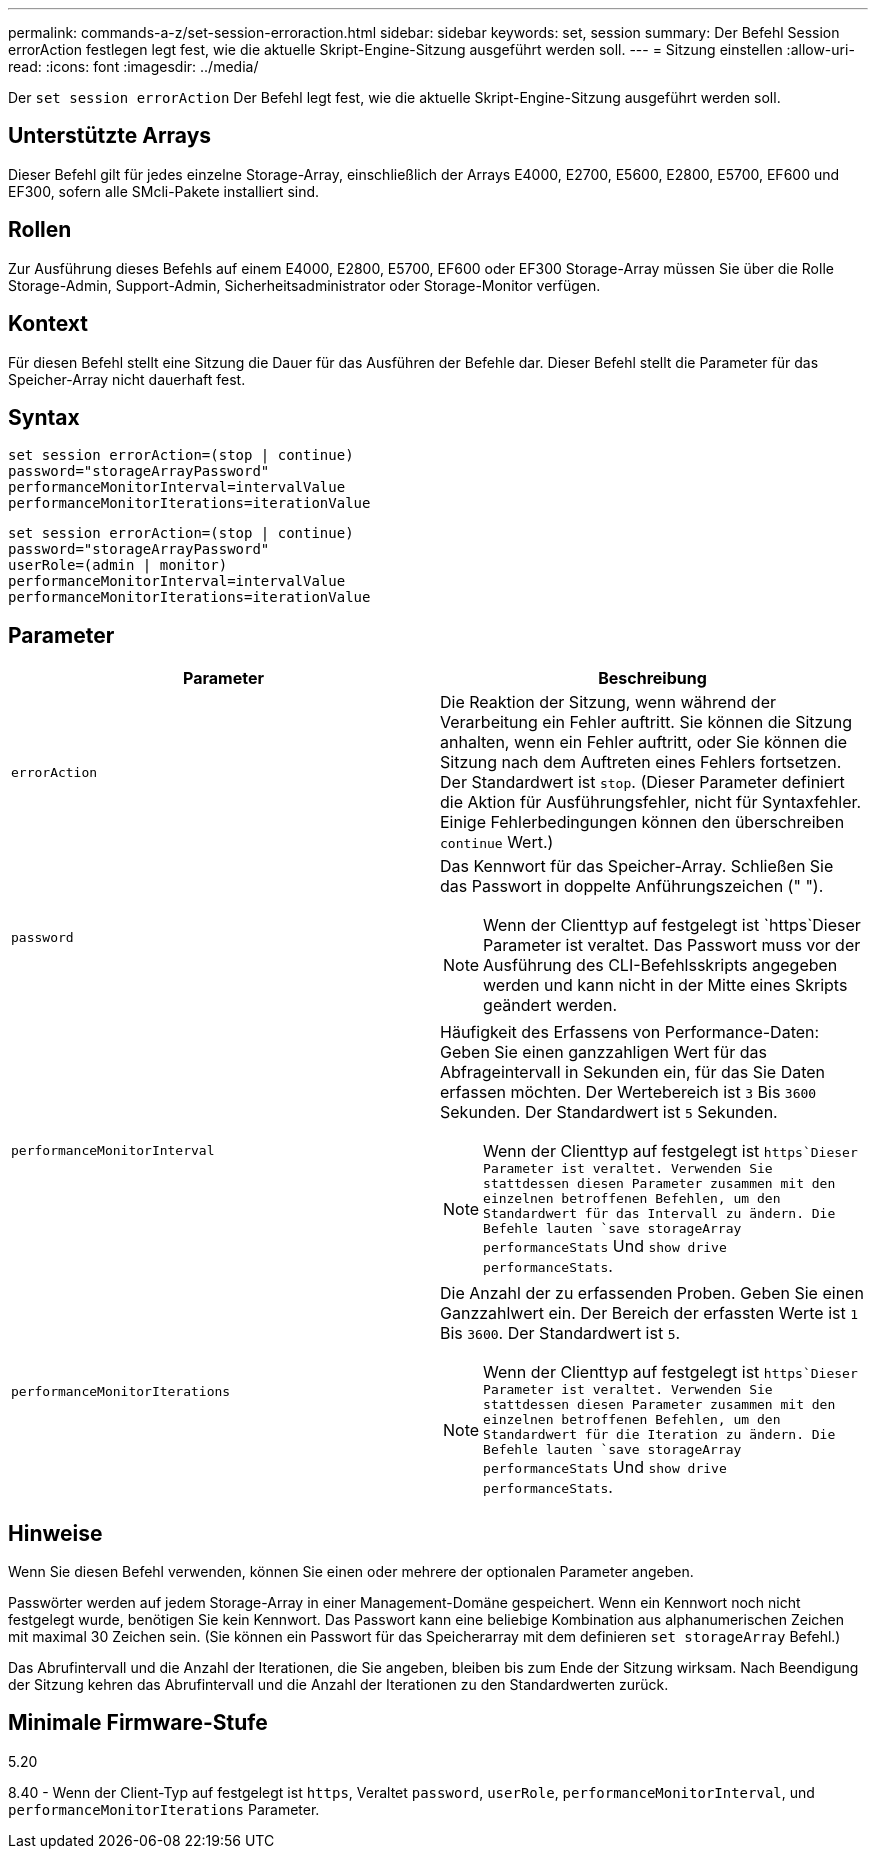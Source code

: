 ---
permalink: commands-a-z/set-session-erroraction.html 
sidebar: sidebar 
keywords: set, session 
summary: Der Befehl Session errorAction festlegen legt fest, wie die aktuelle Skript-Engine-Sitzung ausgeführt werden soll. 
---
= Sitzung einstellen
:allow-uri-read: 
:icons: font
:imagesdir: ../media/


[role="lead"]
Der `set session errorAction` Der Befehl legt fest, wie die aktuelle Skript-Engine-Sitzung ausgeführt werden soll.



== Unterstützte Arrays

Dieser Befehl gilt für jedes einzelne Storage-Array, einschließlich der Arrays E4000, E2700, E5600, E2800, E5700, EF600 und EF300, sofern alle SMcli-Pakete installiert sind.



== Rollen

Zur Ausführung dieses Befehls auf einem E4000, E2800, E5700, EF600 oder EF300 Storage-Array müssen Sie über die Rolle Storage-Admin, Support-Admin, Sicherheitsadministrator oder Storage-Monitor verfügen.



== Kontext

Für diesen Befehl stellt eine Sitzung die Dauer für das Ausführen der Befehle dar. Dieser Befehl stellt die Parameter für das Speicher-Array nicht dauerhaft fest.



== Syntax

[source, cli]
----
set session errorAction=(stop | continue)
password="storageArrayPassword"
performanceMonitorInterval=intervalValue
performanceMonitorIterations=iterationValue
----
[listing]
----
set session errorAction=(stop | continue)
password="storageArrayPassword"
userRole=(admin | monitor)
performanceMonitorInterval=intervalValue
performanceMonitorIterations=iterationValue
----


== Parameter

[cols="2*"]
|===
| Parameter | Beschreibung 


 a| 
`errorAction`
 a| 
Die Reaktion der Sitzung, wenn während der Verarbeitung ein Fehler auftritt. Sie können die Sitzung anhalten, wenn ein Fehler auftritt, oder Sie können die Sitzung nach dem Auftreten eines Fehlers fortsetzen. Der Standardwert ist `stop`. (Dieser Parameter definiert die Aktion für Ausführungsfehler, nicht für Syntaxfehler. Einige Fehlerbedingungen können den überschreiben `continue` Wert.)



 a| 
`password`
 a| 
Das Kennwort für das Speicher-Array. Schließen Sie das Passwort in doppelte Anführungszeichen (" ").

[NOTE]
====
Wenn der Clienttyp auf festgelegt ist `https`Dieser Parameter ist veraltet. Das Passwort muss vor der Ausführung des CLI-Befehlsskripts angegeben werden und kann nicht in der Mitte eines Skripts geändert werden.

====


 a| 
`performanceMonitorInterval`
 a| 
Häufigkeit des Erfassens von Performance-Daten: Geben Sie einen ganzzahligen Wert für das Abfrageintervall in Sekunden ein, für das Sie Daten erfassen möchten. Der Wertebereich ist `3` Bis `3600` Sekunden. Der Standardwert ist `5` Sekunden.

[NOTE]
====
Wenn der Clienttyp auf festgelegt ist `https`Dieser Parameter ist veraltet. Verwenden Sie stattdessen diesen Parameter zusammen mit den einzelnen betroffenen Befehlen, um den Standardwert für das Intervall zu ändern. Die Befehle lauten `save storageArray performanceStats` Und `show drive performanceStats`.

====


 a| 
`performanceMonitorIterations`
 a| 
Die Anzahl der zu erfassenden Proben. Geben Sie einen Ganzzahlwert ein. Der Bereich der erfassten Werte ist `1` Bis `3600`. Der Standardwert ist `5`.

[NOTE]
====
Wenn der Clienttyp auf festgelegt ist `https`Dieser Parameter ist veraltet. Verwenden Sie stattdessen diesen Parameter zusammen mit den einzelnen betroffenen Befehlen, um den Standardwert für die Iteration zu ändern. Die Befehle lauten `save storageArray performanceStats` Und `show drive performanceStats`.

====
|===


== Hinweise

Wenn Sie diesen Befehl verwenden, können Sie einen oder mehrere der optionalen Parameter angeben.

Passwörter werden auf jedem Storage-Array in einer Management-Domäne gespeichert. Wenn ein Kennwort noch nicht festgelegt wurde, benötigen Sie kein Kennwort. Das Passwort kann eine beliebige Kombination aus alphanumerischen Zeichen mit maximal 30 Zeichen sein. (Sie können ein Passwort für das Speicherarray mit dem definieren `set storageArray` Befehl.)

Das Abrufintervall und die Anzahl der Iterationen, die Sie angeben, bleiben bis zum Ende der Sitzung wirksam. Nach Beendigung der Sitzung kehren das Abrufintervall und die Anzahl der Iterationen zu den Standardwerten zurück.



== Minimale Firmware-Stufe

5.20

8.40 - Wenn der Client-Typ auf festgelegt ist `https`, Veraltet `password`, `userRole`, `performanceMonitorInterval`, und `performanceMonitorIterations` Parameter.
